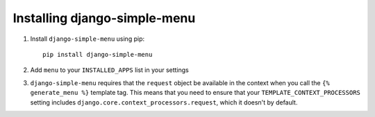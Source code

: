 Installing django-simple-menu
=============================

#. Install ``django-simple-menu`` using pip::

    pip install django-simple-menu

#. Add ``menu`` to your ``INSTALLED_APPS`` list in your settings

#. ``django-simple-menu`` requires that the ``request`` object be available in
   the context when you call the ``{% generate_menu %}`` template tag. This
   means that you need to ensure that your ``TEMPLATE_CONTEXT_PROCESSORS``
   setting includes ``django.core.context_processors.request``, which it
   doesn't by default.
